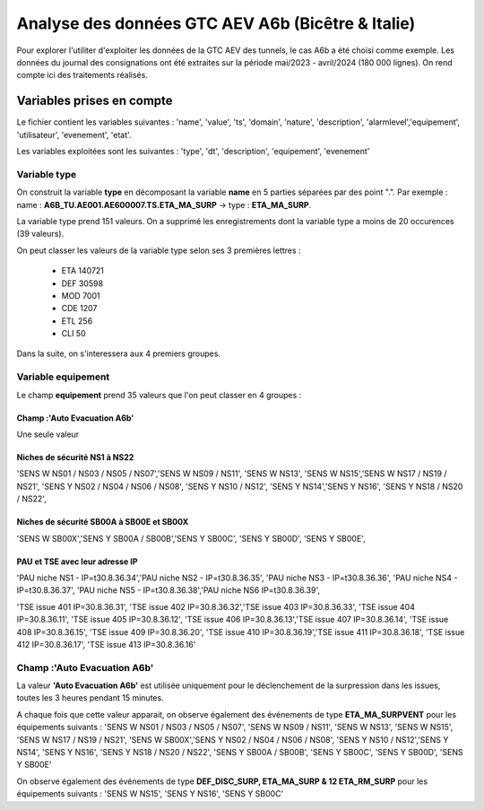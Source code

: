 Analyse des données GTC AEV A6b (Bicêtre & Italie)
****************************************************
Pour explorer l'utiliter d'exploiter les données de la GTC AEV des tunnels, le cas A6b a été choisi comme exemple. 
Les données du journal des consignations ont été extraites sur la période mai/2023 - avril/2024 (180 000 lignes). 
On rend compte ici des traitements réalisés.

Variables prises en compte
==========================
Le fichier contient les variables suivantes :
'name', 'value', 'ts', 'domain', 'nature', 'description', 'alarmlevel','equipement', 'utilisateur', 'evenement', 'etat'.

Les variables exploitées sont les suivantes :
'type', 'dt',  'description',    'equipement',   'evenement'

Variable type
""""""""""""""
On construit la variable **type** en décomposant la variable **name** en 5 parties séparées par des point ".". Par exemple :
name : **A6B_TU.AE001.AE600007.TS.ETA_MA_SURP** -> type : **ETA_MA_SURP**.

La variable type prend 151 valeurs.
On a supprimé les enregistrements dont la variable type a moins de 20 occurences (39 valeurs).

On peut classer les valeurs de la variable type selon ses 3 premières lettres :  

      * ETA    140721  
      * DEF     30598  
      * MOD      7001  
      * CDE      1207  
      * ETL       256  
      * CLI        50 

Dans la suite, on s'interessera aux 4 premiers groupes.

Variable equipement
""""""""""""""""""""""
Le champ **equipement** prend 35 valeurs que l'on peut classer en 4 groupes :

Champ :'Auto Evacuation A6b'
^^^^^^^^^^^^^^^^^^^^^^^^^^^^
Une seule valeur

Niches de sécurité NS1 à NS22
^^^^^^^^^^^^^^^^^^^^^^^^^^^^^^^^^^
'SENS W NS01 / NS03 / NS05 / NS07','SENS W NS09 / NS11', 'SENS W NS13', 'SENS W NS15','SENS W NS17 / NS19 / NS21', 
'SENS Y NS02 / NS04 / NS06 / NS08', 'SENS Y NS10 / NS12', 'SENS Y NS14','SENS Y NS16', 'SENS Y NS18 / NS20 / NS22',

Niches de sécurité SB00A à SB00E et SB00X
^^^^^^^^^^^^^^^^^^^^^^^^^^^^^^^^^^^^^^^^^^^^
'SENS W SB00X','SENS Y SB00A / SB00B','SENS Y SB00C', 'SENS Y SB00D', 'SENS Y SB00E',

PAU et TSE avec leur adresse IP
^^^^^^^^^^^^^^^^^^^^^^^^^^^^^^^^^^
'PAU niche NS1 - IP=\t30.8.36.34','PAU niche NS2 - IP=\t30.8.36.35', 'PAU niche NS3 - IP=\t30.8.36.36',
'PAU niche NS4 - IP=\t30.8.36.37', 'PAU niche NS5 - IP=\t30.8.36.38','PAU niche NS6 IP=\t30.8.36.39',

'TSE issue 401 IP=30.8.36.31', 'TSE issue 402 IP=30.8.36.32','TSE issue 403 IP=30.8.36.33', 'TSE issue 404 IP=30.8.36.11',
'TSE issue 405 IP=30.8.36.12', 'TSE issue 406 IP=30.8.36.13','TSE issue 407 IP=30.8.36.14', 'TSE issue 408 IP=30.8.36.15',
'TSE issue 409 IP=30.8.36.20', 'TSE issue 410 IP=30.8.36.19','TSE issue 411 IP=30.8.36.18', 'TSE issue 412 IP=30.8.36.17',
'TSE issue 413 IP=30.8.36.16'

Champ :'Auto Evacuation A6b'
""""""""""""""""""""""""""""""
La  valeur **'Auto Evacuation A6b'**  est utilisée uniquement pour le déclenchement de la surpression dans les issues, toutes les 3 heures pendant 15 minutes. 

A chaque fois que cette valeur apparait, on observe également des événements de type **ETA_MA_SURPVENT** 
pour les équipements suivants : 'SENS W NS01 / NS03 / NS05 / NS07',  'SENS W NS09 / NS11', 'SENS W NS13', 
'SENS W NS15', 'SENS W NS17 / NS19 / NS21',
'SENS W SB00X','SENS Y NS02 / NS04 / NS06 / NS08', 'SENS Y NS10 / NS12','SENS Y NS14', 'SENS Y NS16', 
'SENS Y NS18 / NS20 / NS22', 'SENS Y SB00A / SB00B', 'SENS Y SB00C', 'SENS Y SB00D', 'SENS Y SB00E'

On observe également des événements de type **DEF_DISC_SURP, ETA_MA_SURP & 12	ETA_RM_SURP** pour les équipements suivants :	
'SENS W NS15', 'SENS Y NS16',  'SENS Y SB00C'









